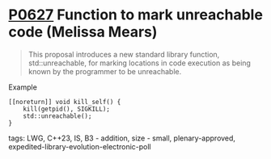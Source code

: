 * [[https://wg21.link/p0627][P0627]] Function to mark unreachable code (Melissa Mears)
:PROPERTIES:
:CUSTOM_ID: p0627r3-function-to-mark-unreachable-code-melissa-mears
:END:
#+begin_quote
This proposal introduces a new standard library function, std::unreachable, for
marking locations in code execution as being known by the programmer to be
unreachable.
#+end_quote

**** Example
#+begin_src c++
[[noreturn]] void kill_self() {
    kill(getpid(), SIGKILL);
    std::unreachable();
}
#+end_src
**** tags: LWG, C++23, IS, B3 - addition, size - small, plenary-approved, expedited-library-evolution-electronic-poll
